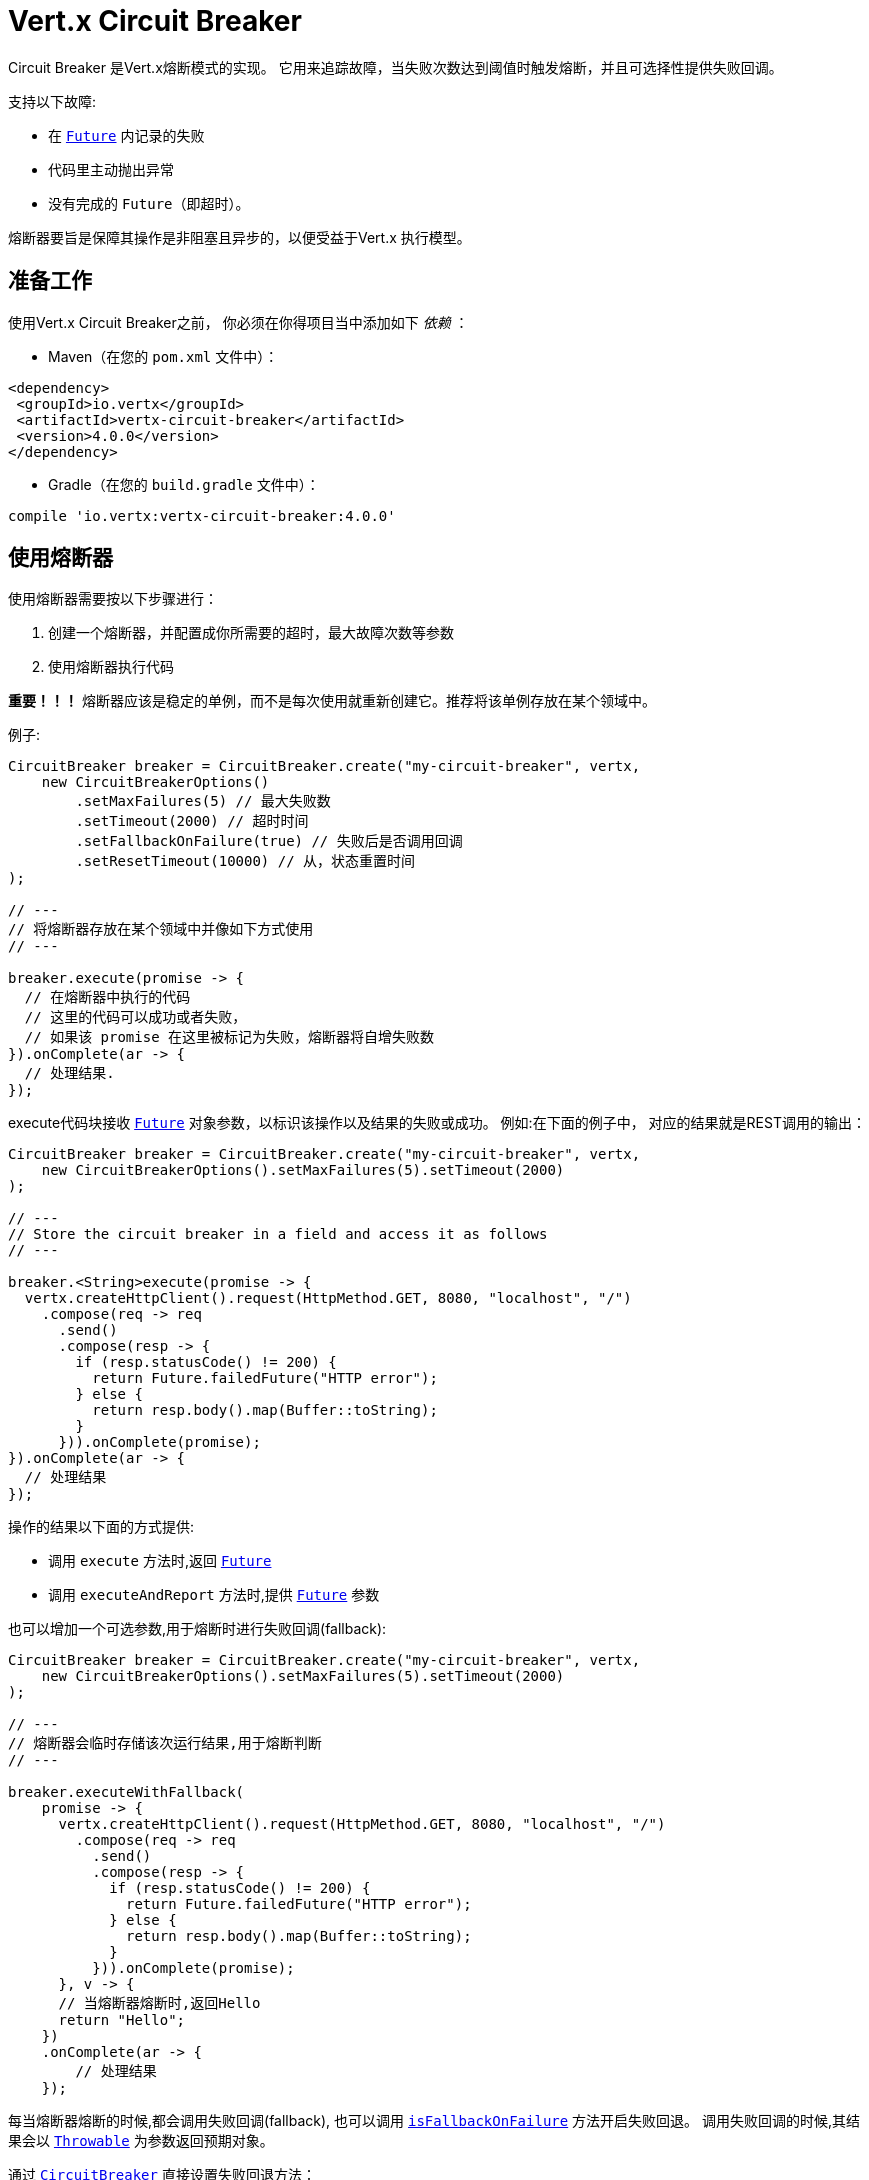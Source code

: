 = Vert.x Circuit Breaker

Circuit Breaker 是Vert.x熔断模式的实现。
它用来追踪故障，当失败次数达到阈值时触发熔断，并且可选择性提供失败回调。

支持以下故障:

* 在 `link:../../apidocs/io/vertx/core/Future.html[Future]` 内记录的失败
* 代码里主动抛出异常
* 没有完成的 `Future`（即超时）。

熔断器要旨是保障其操作是非阻塞且异步的，以便受益于Vert.x 执行模型。

[[_using_the_vert_x_circuit_breaker]]
== 准备工作

使用Vert.x Circuit Breaker之前，
你必须在你得项目当中添加如下  _依赖_ ：

* Maven（在您的 `pom.xml` 文件中）：

[source,xml,subs="+attributes"]
----
<dependency>
 <groupId>io.vertx</groupId>
 <artifactId>vertx-circuit-breaker</artifactId>
 <version>4.0.0</version>
</dependency>
----

* Gradle（在您的 `build.gradle` 文件中）：

[source,groovy,subs="+attributes"]
----
compile 'io.vertx:vertx-circuit-breaker:4.0.0'
----

[[_using_the_circuit_breaker]]
== 使用熔断器

使用熔断器需要按以下步骤进行：

1. 创建一个熔断器，并配置成你所需要的超时，最大故障次数等参数

2. 使用熔断器执行代码

**重要！！！** 熔断器应该是稳定的单例，而不是每次使用就重新创建它。推荐将该单例存放在某个领域中。

例子:

[source,java]
----
CircuitBreaker breaker = CircuitBreaker.create("my-circuit-breaker", vertx,
    new CircuitBreakerOptions()
        .setMaxFailures(5) // 最大失败数
        .setTimeout(2000) // 超时时间
        .setFallbackOnFailure(true) // 失败后是否调用回调
        .setResetTimeout(10000) // 从，状态重置时间
);

// ---
// 将熔断器存放在某个领域中并像如下方式使用
// ---

breaker.execute(promise -> {
  // 在熔断器中执行的代码
  // 这里的代码可以成功或者失败，
  // 如果该 promise 在这里被标记为失败，熔断器将自增失败数
}).onComplete(ar -> {
  // 处理结果.
});
----

execute代码块接收 `link:../../apidocs/io/vertx/core/Future.html[Future]` 
对象参数，以标识该操作以及结果的失败或成功。
例如:在下面的例子中，
对应的结果就是REST调用的输出：

[source,java]
----
CircuitBreaker breaker = CircuitBreaker.create("my-circuit-breaker", vertx,
    new CircuitBreakerOptions().setMaxFailures(5).setTimeout(2000)
);

// ---
// Store the circuit breaker in a field and access it as follows
// ---

breaker.<String>execute(promise -> {
  vertx.createHttpClient().request(HttpMethod.GET, 8080, "localhost", "/")
    .compose(req -> req
      .send()
      .compose(resp -> {
        if (resp.statusCode() != 200) {
          return Future.failedFuture("HTTP error");
        } else {
          return resp.body().map(Buffer::toString);
        }
      })).onComplete(promise);
}).onComplete(ar -> {
  // 处理结果
});
----

操作的结果以下面的方式提供:

* 调用 `execute` 方法时,返回 `link:../../apidocs/io/vertx/core/Future.html[Future]`
* 调用 `executeAndReport` 方法时,提供 `link:../../apidocs/io/vertx/core/Future.html[Future]` 参数

也可以增加一个可选参数,用于熔断时进行失败回调(fallback):

[source,java]
----
CircuitBreaker breaker = CircuitBreaker.create("my-circuit-breaker", vertx,
    new CircuitBreakerOptions().setMaxFailures(5).setTimeout(2000)
);

// ---
// 熔断器会临时存储该次运行结果,用于熔断判断
// ---

breaker.executeWithFallback(
    promise -> {
      vertx.createHttpClient().request(HttpMethod.GET, 8080, "localhost", "/")
        .compose(req -> req
          .send()
          .compose(resp -> {
            if (resp.statusCode() != 200) {
              return Future.failedFuture("HTTP error");
            } else {
              return resp.body().map(Buffer::toString);
            }
          })).onComplete(promise);
      }, v -> {
      // 当熔断器熔断时,返回Hello
      return "Hello";
    })
    .onComplete(ar -> {
        // 处理结果
    });
----

每当熔断器熔断的时候,都会调用失败回调(fallback), 也可以调用
`link:../../apidocs/io/vertx/circuitbreaker/CircuitBreakerOptions.html#isFallbackOnFailure--[isFallbackOnFailure]` 方法开启失败回退。
调用失败回调的时候,其结果会以 `link:../../apidocs/java/lang/Throwable.html[Throwable]` 为参数返回预期对象。

通过 `link:../../apidocs/io/vertx/circuitbreaker/CircuitBreaker.html[CircuitBreaker]` 直接设置失败回退方法：

[source,java]
----
CircuitBreaker breaker = CircuitBreaker.create("my-circuit-breaker", vertx,
    new CircuitBreakerOptions().setMaxFailures(5).setTimeout(2000)
).fallback(v -> {
  //  当熔断器熔断时将调用此处代码
  return "hello";
});

breaker.<String>execute(
    promise -> {
      vertx.createHttpClient().request(HttpMethod.GET, 8080, "localhost", "/")
        .compose(req -> req
          .send()
          .compose(resp -> {
            if (resp.statusCode() != 200) {
              return Future.failedFuture("HTTP error");
            } else {
              return resp.body().map(Buffer::toString);
            }
          })).onComplete(promise);
    });
----

[[_retries]]
== 重试

还可以通过 `link:../../apidocs/io/vertx/circuitbreaker/CircuitBreakerOptions.html#setMaxRetries-int-[setMaxRetries]`.
设置重试次数,如设置大于0的数值，失败的情况下会重试，直到重试次数等于该数值，如果其中一次重试成功，
那么会跳过剩下的重试。

*注意* 如您设置最大重试次数 `maxRetries` 为 2，那么您的代码在失败的情况将会执行3次，分别为初次请求，
以及 2 次重试。

在默认情况下超时时间（timeout）和重试次数（retries）为0，那么将会无延时的一直请求下去,这会导致调用服务负载增加
导致服务恢复时间延长。所以为了减少这种情况设置延时和重试次数。
方法 `link:../../apidocs/io/vertx/circuitbreaker/CircuitBreaker.html#retryPolicy-java.util.function.Function-[retryPolicy]`
用于设置重试策略。 该方法接收一个Function<Integer,Long>的函数体(传入参数为重试次数,返回具体超时时间,单位:毫秒),
允许用户定制更加复杂的延时策略(例如:带抖动的延时补偿)

下面是设置了重试策略的例子，重试超时时间与重试时间呈线指数增长。

[source,java]
----
CircuitBreaker breaker = CircuitBreaker.create("my-circuit-breaker", vertx,
  new CircuitBreakerOptions().setMaxFailures(5).setMaxRetries(5).setTimeout(2000)
).openHandler(v -> {
  System.out.println("Circuit opened");
}).closeHandler(v -> {
  System.out.println("Circuit closed");
}).retryPolicy(retryCount -> retryCount * 100L);

breaker.<String>execute(
  promise -> {
    vertx.createHttpClient().request(HttpMethod.GET, 8080, "localhost", "/")
      .compose(req -> req
        .send()
        .compose(resp -> {
          if (resp.statusCode() != 200) {
            return Future.failedFuture("HTTP error");
          } else {
            return resp.body().map(Buffer::toString);
          }
        })).onComplete(promise);
  });
----

[[_callbacks]]
== 回调

你可以配置熔断开路(OPEN)/闭路(CLOSE)时回调。

[source,java]
----
CircuitBreaker breaker = CircuitBreaker.create("my-circuit-breaker", vertx,
    new CircuitBreakerOptions().setMaxFailures(5).setTimeout(2000)
).openHandler(v -> {
  System.out.println("Circuit opened");
}).closeHandler(v -> {
  System.out.println("Circuit closed");
});

breaker.<String>execute(
    promise -> {
      vertx.createHttpClient().request(HttpMethod.GET, 8080, "localhost", "/")
        .compose(req -> req
          .send()
          .compose(resp -> {
            if (resp.statusCode() != 200) {
              return Future.failedFuture("HTTP error");
            } else {
              return resp.body().map(Buffer::toString);
            }
          })).onComplete(promise);
    });
----

当熔断器决定尝试复位的时候（ half-open 状态），我们也可以注册 `link:../../apidocs/io/vertx/circuitbreaker/CircuitBreaker.html#halfOpenHandler-io.vertx.core.Handler-[halfOpenHandler]` 的回调从而得到回调通知。

[[_event_bus_notification]]
== 事件总线通知

每当熔断器发生状态改变的时候,熔断器都会在事件总线上推送通知，总线通默认地址为：`vertx.circuit-breaker`。
当然这个也是可以配置的，调用方法
`link:../../apidocs/io/vertx/circuitbreaker/CircuitBreakerOptions.html#setNotificationAddress-java.lang.String-[setNotificationAddress]`. If `null` is
你可以设置总线通知地址。如果设置为 `null` 那么总线通知将被禁用。

每个总线通知都会包含一个 Json Object对象，该对象包括以下字段：

* `state` : 熔断器最新的状态（`OPEN`, `CLOSED`, `HALF_OPEN`）
* `name` : 熔断器的名称
* `failures` : 错误次数
* `node` : 节点标识 (如果事件总线并非运行在集群模式中，那么该值为：`local`)

[[_the_half_open_state]]
== 半开状态

当熔断器处于开路状态时，对其调用会立即失败，不会执行实际操作。经过适当的时间 (通过
`link:../../apidocs/io/vertx/circuitbreaker/CircuitBreakerOptions.html#setResetTimeout-long-[setResetTimeout]` 配置）,
熔断器决定是否恢复状态，此时进入半开启状态（half-open state）。在这种状态下，
允许下一次熔断器的调用实际调用如果成功，熔断器将复位并返回到关闭状态，
回归正常的模式；但是如果这次调用失败，则熔断器返回到熔断状态，直到下次半开状态。

[[_reported_exceptions]]
== 异常

异常状态:

* 当熔断器开路(OPEN)的情况,会抛出 `link:../../apidocs/io/vertx/circuitbreaker/OpenCircuitException.html[OpenCircuitException]` 异常
* 当操作超时的时候,会抛出 `link:../../apidocs/io/vertx/circuitbreaker/TimeoutException.html[TimeoutException]`

[[_pushing_circuit_breaker_metrics_to_the_hystrix_dashboard]]
== 将熔断器指标推送到Hystrix看板（Dashboard）

Netflix Hystrix带有一个看板（dashboard），用于显示熔断器的当前状态。 Vert.x 熔断器可以发布其指标（metric），以供Hystrix 仪表板使用。 Hystrix 仪表板需要一个发送指标的SSE流，
此流由 `link:../../apidocs/io/vertx/circuitbreaker/HystrixMetricHandler.html[HystrixMetricHandler]`
这个 Vert.x Web Handler 提供


[source,java]
----
CircuitBreaker breaker = CircuitBreaker.create("my-circuit-breaker", vertx);
CircuitBreaker breaker2 = CircuitBreaker.create("my-second-circuit-breaker", vertx);

// 创建 Vert.x Web 路由
Router router = Router.router(vertx);
// 注册指标Handler
router.get("/hystrix-metrics").handler(HystrixMetricHandler.create(vertx));

// / 创建HTTP服务器，并分配路由
vertx.createHttpServer()
  .requestHandler(router)
  .listen(8080);
----

在Hystrix 看板, 配置 stream url 地址,例如: `http://localhost:8080/metrics`. 现在就可以获取Vert.x的熔断器指标了。

*注意*：这些指标量是由 Vert.x Web Handler 使用 Event Bus 事件通知收集。
如您不想使用默认的通知地址，请在创建的时候设置。

[[_using_netflix_hystrix]]
== 使用 Netflix Hystrix

https://github.com/Netflix/Hystrix[Hystrix] 提供了熔断器模式的实现。可以在Vert.x中使用Hystrix提供的熔断器或组合使用。
本节介绍在Vert.x应用程序中使用Hystrix的技巧。

首先，您需要将Hystrix添加到你的依赖中。
详细信息请参阅Hystrix页面。然后，您需要使用 Command 隔离“受保护的”调用。
您可以这样执行之：

[source, java]
----
HystrixCommand<String> someCommand = getSomeCommandInstance();
String result = someCommand.execute();
----

但是，代码执行是阻塞的，必须使用 `executeBlocking` 方法去执行，
或在Worker Verticle中调用：

[source, java]
----
HystrixCommand<String> someCommand = getSomeCommandInstance();
vertx.<String>executeBlocking(
future -> future.complete(someCommand.execute()),
ar -> {
// 回到Event Loop线程中
String result = ar.result();
}
);
----

如果你使用了Hystrix异步方法, 对应回调函数是不会在Vert.x的线程中执行的,因此我们必须在执行前保持上下的引用,
（使用 `link:../../apidocs/io/vertx/core/Vertx.html#getOrCreateContext--[getOrCreateContext]` 方法），
执行
`link:../../apidocs/io/vertx/core/Vertx.html#runOnContext-io.vertx.core.Handler-[runOnContext]` 方法将当前线程切换回Event Loop线程。
不这样做的话，您将失去Vert.x异步模型的优势，并且必须自行管理线程同步和执行顺序：

[source, java]
----
vertx.runOnContext(v -> {
    Context context = vertx.getOrCreateContext();
    HystrixCommand<String> command = getSomeCommandInstance();
    command.observe().subscribe(result -> {
        context.runOnContext(v2 -> {
            // 回到Vert.x Context下(Event Loop线程或Worker线程)
            String r = result;
        });
    });
});
----
